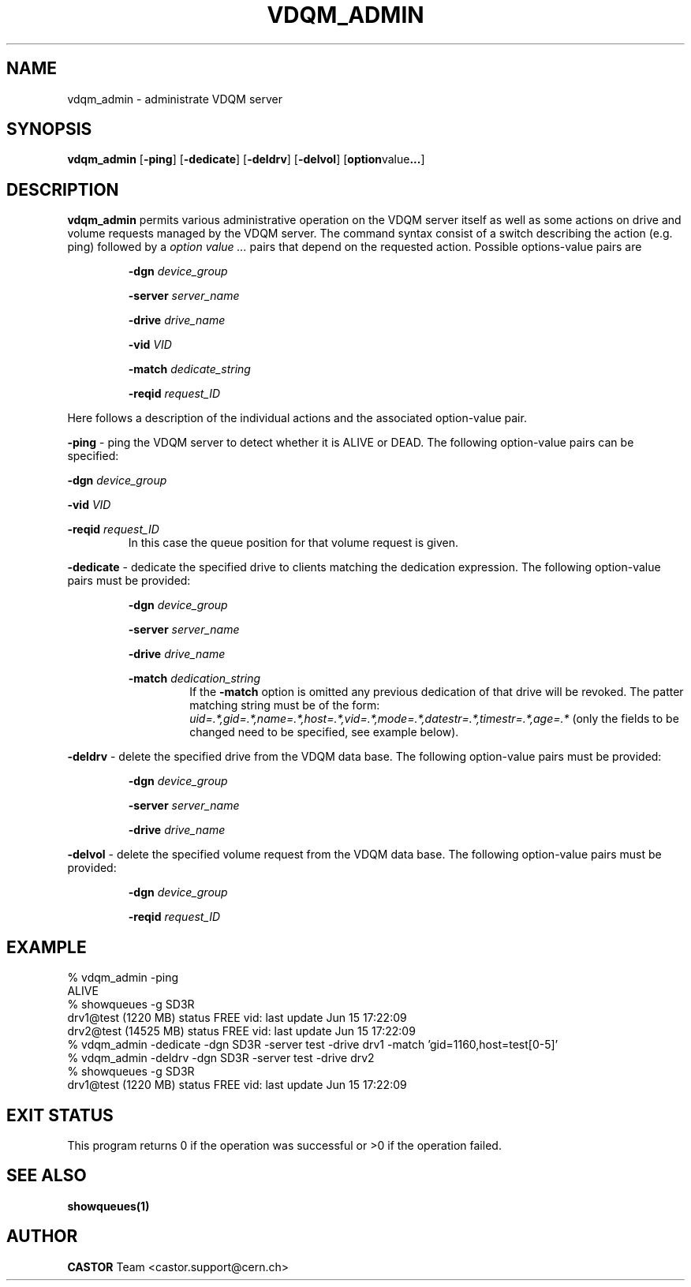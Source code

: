 .\" Copyright (C) 2000 by CERN/IT/PDP/DM
.\" All rights reserved
.\"
.TH VDQM_ADMIN "1castor" "$Date: 2002/11/05 16:41:50 $" CASTOR "VDQM Administrator Commands"
.SH NAME
vdqm_admin \- administrate VDQM server
.SH SYNOPSIS
.B vdqm_admin
.RB [ -ping ]
.RB [ -dedicate ]
.RB [ -deldrv ]
.RB [ -delvol ]
.RB [ option value ... ]

.SH DESCRIPTION
.B vdqm_admin
permits various administrative operation on the VDQM server itself as well as
some actions on drive and volume requests managed by the VDQM server. The
command syntax consist of a switch describing the action (e.g. ping)
followed by a
.I option value ...
pairs that depend on the requested action. Possible options-value pairs are
.sp
.RS
.BI "-dgn " device_group
.sp
.BI "-server " server_name
.sp
.BI "-drive " drive_name
.sp
.BI "-vid " VID
.sp
.BI "-match " dedicate_string
.sp
.BI "-reqid " request_ID
.RE
.sp
Here follows a description of the individual actions and the associated
option-value pair.
.PP
.BI "-ping"
\- ping the VDQM server to detect whether it is ALIVE or DEAD. The
following option-value pairs can be specified: 
.sp
.BI "-dgn " device_group
.sp
.BI "-vid " VID
.sp
.BI "-reqid " request_ID
.RS
In this case the queue position for that volume request is given.
.RE
.sp
.BI "-dedicate"
\- dedicate the specified drive to clients matching the dedication expression.
The following option-value pairs must be provided:
.sp
.RS
.BI "-dgn " device_group
.sp
.BI "-server " server_name
.sp
.BI "-drive " drive_name
.sp
.BI "-match " dedication_string
.RS
If the
.BI "-match"
option is omitted any previous dedication of that drive will be revoked.
The patter matching string must be of the form:
.I uid=.*,gid=.*,name=.*,host=.*,vid=.*,mode=.*,datestr=.*,timestr=.*,age=.*
(only the fields to be changed need to be specified, see example below).
.RE
.RE
.sp
.BI "-deldrv"
\- delete the specified drive from the VDQM data base.
The following option-value pairs must be provided:
.sp
.RS
.BI "-dgn " device_group
.sp
.BI "-server " server_name
.sp
.BI "-drive " drive_name
.RE
.sp
.BI "-delvol"
\- delete the specified volume request from the VDQM data base.
The following option-value pairs must be provided:
.sp
.RS
.BI "-dgn " device_group
.sp
.BI "-reqid " request_ID
.RE

.SH EXAMPLE
.nf
.ft CW
% vdqm_admin -ping
ALIVE
% showqueues -g SD3R
drv1@test (1220 MB) status FREE vid:  last update Jun 15 17:22:09
drv2@test (14525 MB) status FREE vid:  last update Jun 15 17:22:09
% vdqm_admin -dedicate -dgn SD3R -server test -drive drv1 -match 'gid=1160,host=test[0-5]'
% vdqm_admin -deldrv -dgn SD3R -server test -drive drv2
% showqueues -g SD3R
drv1@test (1220 MB) status FREE vid:  last update Jun 15 17:22:09
.ft
.fi
.SH EXIT STATUS
This program returns 0 if the operation was successful or >0 if the operation
failed.
.SH SEE ALSO
.B showqueues(1)
.SH AUTHOR
\fBCASTOR\fP Team <castor.support@cern.ch>
